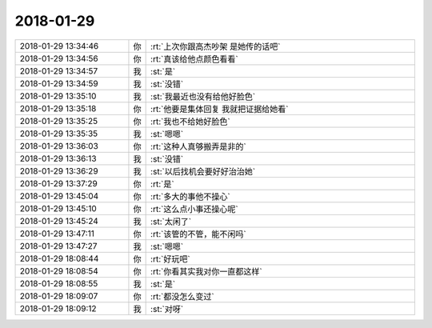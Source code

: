 2018-01-29
-------------

.. list-table::
   :widths: 25, 1, 60

   * - 2018-01-29 13:34:46
     - 你
     - :rt:`上次你跟高杰吵架 是她传的话吧`
   * - 2018-01-29 13:34:56
     - 你
     - :rt:`真该给他点颜色看看`
   * - 2018-01-29 13:34:57
     - 我
     - :st:`是`
   * - 2018-01-29 13:34:59
     - 我
     - :st:`没错`
   * - 2018-01-29 13:35:10
     - 我
     - :st:`我最近也没有给他好脸色`
   * - 2018-01-29 13:35:18
     - 你
     - :rt:`他要是集体回复 我就把证据给她看`
   * - 2018-01-29 13:35:25
     - 你
     - :rt:`我也不给她好脸色`
   * - 2018-01-29 13:35:35
     - 我
     - :st:`嗯嗯`
   * - 2018-01-29 13:36:03
     - 你
     - :rt:`这种人真够搬弄是非的`
   * - 2018-01-29 13:36:13
     - 我
     - :st:`没错`
   * - 2018-01-29 13:36:29
     - 我
     - :st:`以后找机会要好好治治她`
   * - 2018-01-29 13:37:29
     - 你
     - :rt:`是`
   * - 2018-01-29 13:45:04
     - 你
     - :rt:`多大的事他不操心`
   * - 2018-01-29 13:45:10
     - 你
     - :rt:`这么点小事还操心呢`
   * - 2018-01-29 13:45:24
     - 我
     - :st:`太闲了`
   * - 2018-01-29 13:47:11
     - 你
     - :rt:`该管的不管，能不闲吗`
   * - 2018-01-29 13:47:27
     - 我
     - :st:`嗯嗯`
   * - 2018-01-29 18:08:44
     - 你
     - :rt:`好玩吧`
   * - 2018-01-29 18:08:54
     - 你
     - :rt:`你看其实我对你一直都这样`
   * - 2018-01-29 18:08:55
     - 我
     - :st:`是`
   * - 2018-01-29 18:09:07
     - 你
     - :rt:`都没怎么变过`
   * - 2018-01-29 18:09:12
     - 我
     - :st:`对呀`